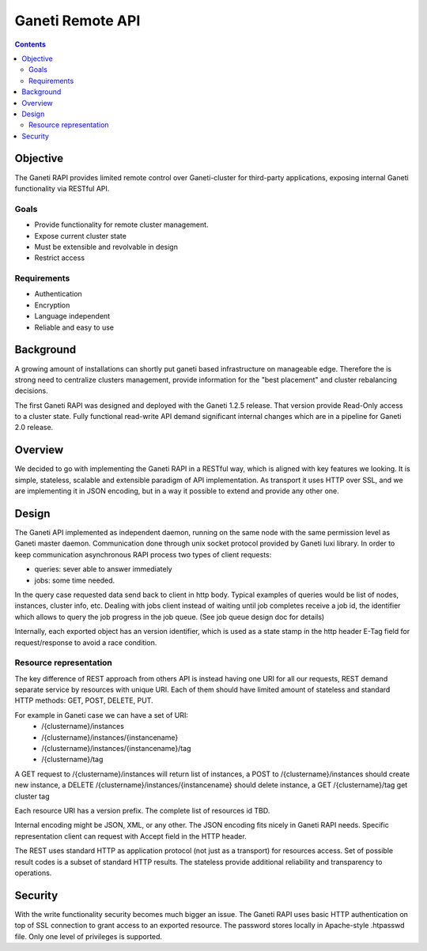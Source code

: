 Ganeti Remote API
=================

.. contents::

Objective
---------
The Ganeti RAPI provides limited remote control over Ganeti-cluster for
third-party applications, exposing internal Ganeti functionality via RESTful
API.


Goals
~~~~~

- Provide functionality for remote cluster management.

- Expose current cluster state

- Must be extensible and revolvable in design

- Restrict access


Requirements
~~~~~~~~~~~~

- Authentication

- Encryption

- Language independent

- Reliable and easy to use


Background
----------

A growing amount of installations can shortly put ganeti based infrastructure
on manageable edge. Therefore the is strong need to centralize clusters
management, provide information for the "best placement" and cluster
rebalancing decisions.

The first Ganeti RAPI was designed and deployed with the Ganeti 1.2.5 release.
That version provide Read-Only access to a cluster state. Fully functional
read-write API demand significant internal changes which are in a pipeline for
Ganeti 2.0 release.

Overview
--------

We decided to go with implementing the Ganeti RAPI in a RESTful way, which is
aligned with key features we looking. It is simple, stateless, scalable and
extensible paradigm of API implementation. As transport it uses HTTP over SSL,
and we are implementing it in JSON encoding, but in a way it possible to extend
and provide any other one.

Design
-------

The Ganeti API implemented as independent daemon, running on the same node
with the same permission level as Ganeti master daemon. Communication done
through unix socket protocol provided by Ganeti luxi library.
In order to keep communication asynchronous RAPI process two types of client
requests:

- queries: sever able to answer immediately
- jobs: some time needed.

In the query case requested data send back to client in http body. Typical
examples of queries would be list of nodes, instances, cluster info, etc.
Dealing with jobs client instead of waiting until job completes receive a job
id, the identifier which allows to query the job progress in the job queue.
(See job queue design doc for details)

Internally, each exported object has an version identifier, which is used as a
state stamp in the http header E-Tag field for request/response to avoid a race
condition.


Resource representation
~~~~~~~~~~~~~~~~~~~~~~~

The key difference of REST approach from others API is instead having one URI
for all our requests, REST demand separate service by resources with unique
URI. Each of them should have limited amount of stateless and standard HTTP
methods: GET, POST, DELETE, PUT.

For example in Ganeti case we can have a set of URI:
 - /{clustername}/instances
 - /{clustername}/instances/{instancename}
 - /{clustername}/instances/{instancename}/tag
 - /{clustername}/tag

A GET request to /{clustername}/instances will return list of instances, a POST
to /{clustername}/instances should create new instance, a DELETE
/{clustername}/instances/{instancename} should delete instance, a GET
/{clustername}/tag get cluster tag

Each resource URI has a version prefix. The complete list of resources id TBD.

Internal encoding might be JSON, XML, or any other. The JSON encoding fits
nicely in Ganeti RAPI needs. Specific representation client can request with
Accept field in the HTTP header.

The REST uses standard HTTP as application protocol (not just as a transport)
for resources access. Set of possible result codes is a subset of standard HTTP
results. The stateless provide additional reliability and transparency to
operations.


Security
--------

With the write functionality security becomes much bigger an issue.  The Ganeti
RAPI uses basic HTTP authentication on top of SSL connection to grant access to
an exported resource. The password stores locally in Apache-style .htpasswd
file. Only one level of privileges is supported.
